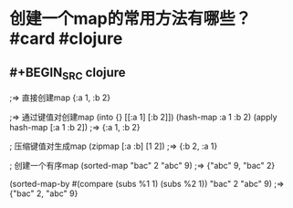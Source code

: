 * 创建一个map的常用方法有哪些？ #card #clojure
:PROPERTIES:
:card-last-interval: 83.89
:card-repeats: 6
:card-ease-factor: 2.14
:card-next-schedule: 2022-09-25T22:22:22.892Z
:card-last-reviewed: 2022-07-04T01:22:22.894Z
:card-last-score: 3
:END:
** #+BEGIN_SRC clojure
;=> 直接创建map
{:a 1, :b 2}

;=> 通过键值对创建map
(into {} [[:a 1] [:b 2]])
(hash-map :a 1 :b 2)
(apply hash-map [:a 1 :b 2])
;=> {:a 1, :b 2}

; 压缩键值对生成map
(zipmap [:a :b] [1 2])
;=> {:b 2, :a 1}

; 创建一个有序map
(sorted-map "bac" 2 "abc" 9)
;=> {"abc" 9, "bac" 2}

(sorted-map-by #(compare (subs %1 1) (subs %2 1)) "bac" 2 "abc" 9)
;=> {"bac" 2, "abc" 9}
#+END_SRC